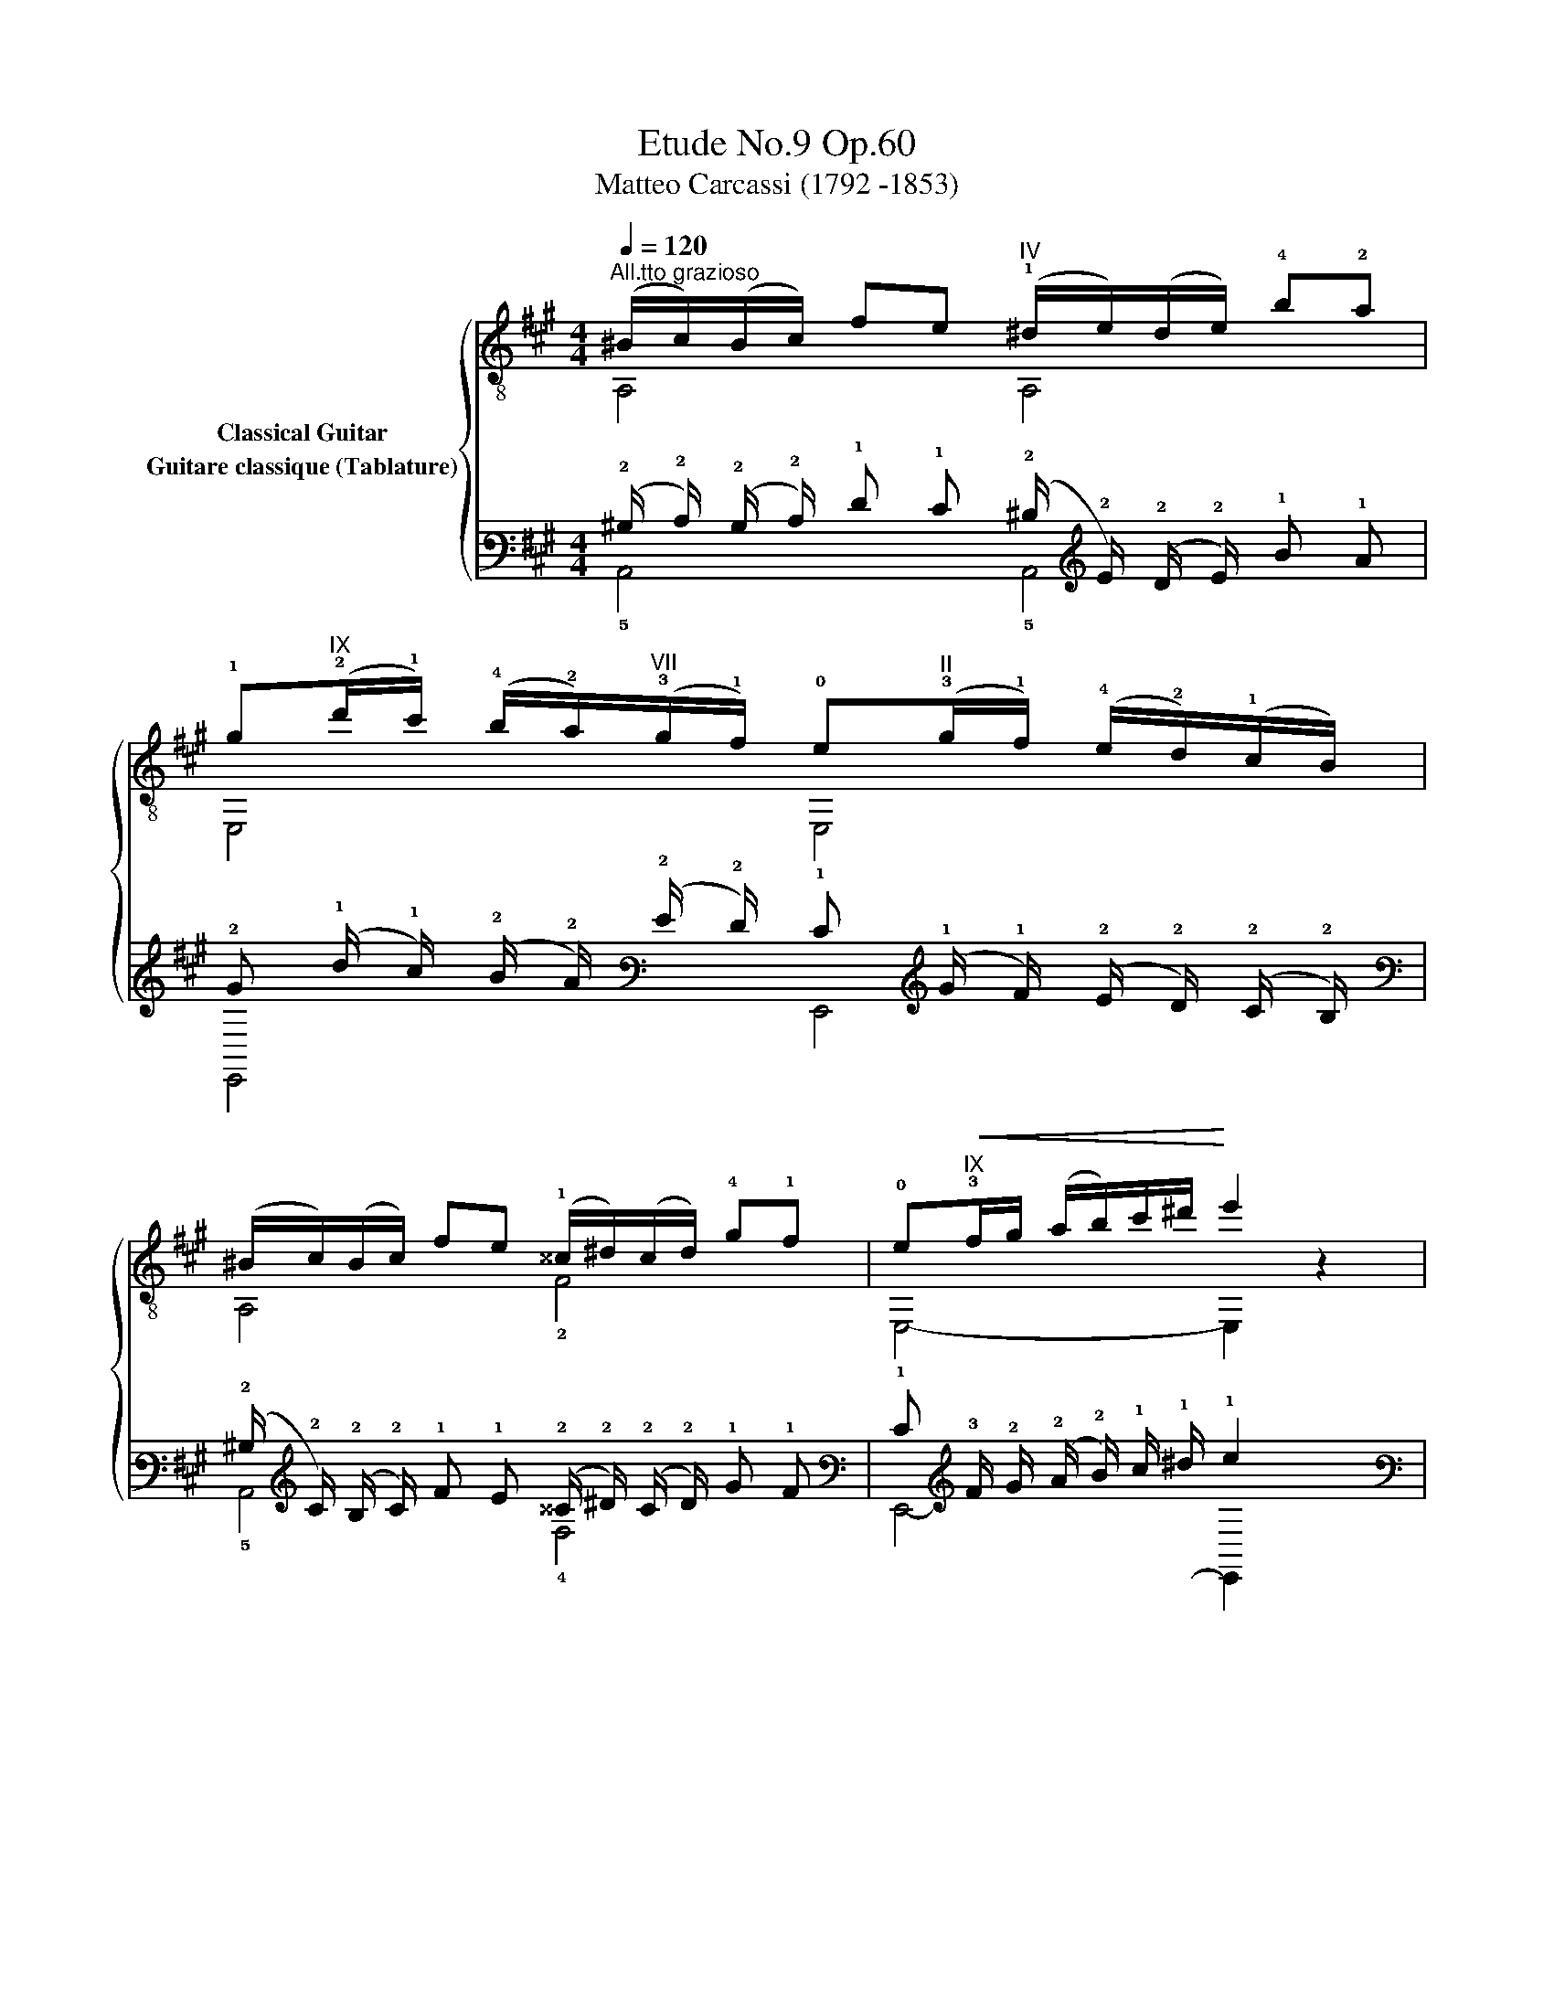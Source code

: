 X:1
T:Etude No.9 Op.60
T:Matteo Carcassi (1792 -1853)
%%score { ( 1 2 ) ( 3 4 ) }
L:1/8
Q:1/4=120
M:4/4
K:A
V:1 treble-8 nm="Classical Guitar"
V:2 treble-8 
V:3 tab stafflines=6 strings=E2,A2,D3,G3,B3,E4 nostems nm="Guitare classique (Tablature)"
V:4 tab stafflines=6 strings=E2,A2,D3,G3,B3,E4 nostems 
V:1
"^All.tto grazioso""_" (^B/c/)(B/c/) fe"^IV" (!1!^d/e/)(d/e/) !4!b!2!a | %1
 !1!g"^IX"(!2!d'/!1!c'/) (!4!b/!2!a/)"^VII"(!3!g/!1!f/) !0!e"^II"(!3!g/!1!f/) (!4!e/!2!d/)(!1!c/B/) | %2
 (^B/c/)(B/c/) fe (!1!^^c/^d/)(c/d/) !4!g!1!f | !0!e"^IX"!<(!!3!f/g/ (a/b/)c'/^d'/!<)! e'2 z2 | %4
"_" (^B/c/)(B/c/) fe (^d/e/)(d/e/) ba |"^VI" (^e/f/)(e/f/) !4!c'!2!b (^a/b/)(a/b/)"^IX" e'd' | %6
 c'(d'/c'/) (b/a/)(g/f/) e(g/f/) (e/d/)(c/B/) | A/B/(c/d/) e/f/g/a/ A2 x2 |: %8
"_" E,(F,/G,/) A,/(B,/C/)^D/ EG (c/B/)(c/B/) | B"^IV"B/c/ (^d/e/)f/g/ a2 z2 | %10
 B,C/^D/ (E/F/)(G/A/) B^d (!4!g/!2!f/)(g/f/) | e"^IX"!3!f/g/ (a/b/)c'/^d'/ e'2 z2 | %12
"_""^VIII" (^^f/g/)(f/g/) ag g(!-(!!1!^b !-)!!1!^d'2) | %13
 (^^f/g/)(f/g/) ag"^₵9" g(!-(!!2!c' !-)!!2!e'2) | %14
"^₵2" f(!-(!!4!a !-)!!4!c'2) !4!^d(!-(!!3!f !-)!!3!b2) | e"^IX"f/g/ (a/b/)c'/^d'/ (e'e)ee || %16
[K:C]"_""^V" (e/f/)(e/f/) ag !0!ecGE | (E/F/)(E/F/) AG FDB,G, | %18
 CG (!2!^F/G/)(F/G/) DG (!2!F/G/)(F/G/) | EG"^IV" (!1!^F/G/)(F/G/) (B/c/)(B/c/) (^d/e/)(d/e/) | %20
 !1!!0![=de]!2!^g (!1!^^f/g/)(f/g/) [de]!2!b (!1!^a/b/)(a/b/) | %21
 !0![ce]!2!a (!1!^g/a/)(g/a/) !0![ce]!2!c' (!1!b/c'/)(b/c'/) | %22
"_" !3!!4![a^d'][ad'] F[ad'] [ad']cBA |"_" [^Ge]e (f/e/)(f/e/) ee' E,[bd'] | %24
 [ac']e (f/e/)(f/e/) ec' E,[c^da] | [Be^g]e (f/e/)(f/e/) (^f/e/)(f/e/) (g/e/)(g/e/) | %26
"_dim." (b/e/)e/e/ (d'/e/)e/e/!>(! (^f/e/)(d/B/) ^G/(E/D/)B,/!>)! || %27
[K:A]"_" (^B/c/)(B/c/) fe (^d/e/)(d/e/) ba | g(d'/c'/) (b/a/)(g/f/) e(g/f/) (e/d/)(c/B/) | %29
 (^B/c/)(B/c/) fe (^^c/^d/)(c/d/) gf | e!<(!f/g/ (a/b/)c'/^d'/!<)! e'2 z2 | %31
"_" (^B/c/)(B/c/) fe (^d/e/)(d/e/) ba | (^e/f/)(e/f/) c'b (^a/b/)(a/b/) e'd' | %33
 c'(d'/c'/) (b/a/)(g/f/) e!>(!(g/f/) (e/d/)(c/B/)!>)! |"_" A/B/(c/d/) e/f/g/a/ A2 x2 :| %35
V:2
 A,4 A,4 | E,4 E,4 | A,4 !2!F4 | E,4- E,2 z2 | A,4 A,4 | D4 D4 | E,4 E,4 | A,4 A,2 z2 |: x6 [EG]2 | %9
 [FA] z z2 z4 | x6 !1![AB]2 | [GB] z z2 z4 | x4 [^B^d] x3 | x4 [ce] x3 | [A,c] z z2 [B,A] z z2 | %15
 [EG] z z2 z4 ||[K:C] x8 | x8 | E,2 z2 G,2 z2 | C2 z2 z4 | E,4 E,4 | A,4 A,4 | !1!F2 F2 FCD^D | %23
 E,6 E,2 | E,6 E,2 | E,2 z2 z4 | x8 ||[K:A] A,4 A,4 | E,4 E,4 | A,4 F4 | E,4- E,2 z2 | A,4 A,4 | %32
 D4 D4 | E,4 E,4 | A,4 A,2 z2 :| %35
V:3
 (!2!^B,/ !2!C/) (!2!B,/ !2!C/) !1!F !1!E (!2!^D/ !2!E/) (!2!D/ !2!E/) !1!B !1!A | %1
 !2!G (!1!d/ !1!c/) (!2!B/ !2!A/) (!2!G/ !2!F/) !1!E (!1!G/ !1!F/) (!2!E/ !2!D/) (!2!C/ !2!B,/) | %2
 (!2!^B,/ !2!C/) (!2!B,/ !2!C/) !1!F !1!E (!2!^^C/ !2!^D/) (!2!C/ !2!D/) !1!G !1!F | %3
 !1!E !3!F/ !2!G/ (!2!A/ !2!B/) !1!c/ !1!^d/ !1!e2 x2 | %4
 (!2!^B,/ !2!C/) (!2!B,/ !2!C/) !1!F !1!E (!2!^D/ !2!E/) (!2!D/ !2!E/) !1!B !1!A | %5
 (!2!^E/ !2!F/) (!2!E/ !2!F/) !1!c !1!B (!1!^A/ !1!B/) (!1!A/ !1!B/) !1!e !1!d | %6
 !1!c (!1!d/ !1!c/) (!2!B/ !2!A/) (!2!G/ !2!F/) !1!E (!1!G/ !1!F/) (!2!E/ !2!D/) (!2!C/ !2!B,/) | %7
 !3!A,/ !3!B,/ (!2!C/ !2!D/) !1!E/ !1!F/ !1!G/ !1!A/ !3!A,2 x2 |: %8
 !6!E,, (!6!F,,/ !6!G,,/) !5!A,,/ (!5!B,,/ !5!C,/) !4!^D,/ !4!E, !3!G, (!2!C/ !2!B,/) (!2!C/ !2!B,/) | %9
 !2!B, !3!B,/ !3!C/ (!2!^D/ !2!E/) !2!F/ !1!G/ !1!A2 x2 | %10
 !5!B,, !5!C,/ !4!^D,/ (!4!E,/ !4!F,/) (!3!G,/ !3!A,/) !2!B, !2!^D (!1!G/ !1!F/) (!1!G/ !1!F/) | %11
 !1!E !3!F/ !2!G/ (!2!A/ !2!B/) !1!c/ !1!^d/ !1!e2 x2 | %12
 (!2!^^F/ !2!G/) (!2!F/ !2!G/) !2!A !2!G !2!G (!-(!!1!^B !-)!!1!^d2) | %13
 (!2!^^F/ !2!G/) (!2!F/ !2!G/) !2!A !2!G !2!G (!-(!!1!c !-)!!1!e2) | %14
 !1!F (!-(!!1!A !-)!!1!c2) !3!^D (!-(!!2!F !-)!!2!B2) | %15
 !1!E !3!F/ !2!G/ (!2!A/ !2!B/) !1!c/ !1!^d/ (!1!e !1!E) !1!E !1!E || %16
[K:C] (!2!E/ !2!F/) (!2!E/ !2!F/) !1!A !2!G !1!E !2!C !3!G, !4!E, | %17
 (!4!E,/ !4!F,/) (!4!E,/ !4!F,/) !3!A, !3!G, !4!F, !4!D, !5!B,, !6!G,, | %18
 !5!C, !3!G, (!4!^F,/ !4!G,/) (!4!F,/ !4!G,/) !4!D, !3!G, (!4!F,/ !4!G,/) (!4!F,/ !4!G,/) | %19
 !4!E, !3!G, (!4!^F,/ !4!G,/) (!4!F,/ !4!G,/) (!3!B,/ !3!C/) (!3!B,/ !3!C/) (!2!^D/ !2!E/) (!2!D/ !2!E/) | %20
 [!2!=D!1!E] !1!^G (!1!^^F/ !1!G/) (!1!F/ !1!G/) [!2!D!1!E] !1!B (!1!^A/ !1!B/) (!1!A/ !1!B/) | %21
 [!2!C!1!E] !1!A (!1!^G/ !1!A/) (!1!G/ !1!A/) [!2!C!1!E] !1!c (!1!B/ !1!c/) (!1!B/ !1!c/) | %22
 [!2!A!1!^d] [!2!A!1!d] x [!2!A!1!d] [!2!A!1!d] !2!C !2!B, !3!A, | %23
 [!3!^G,!1!E] !1!E (!1!F/ !1!E/) (!1!F/ !1!E/) !1!E !1!e x [!2!B!1!d] | %24
 [!2!A!1!c] !1!E (!1!F/ !1!E/) (!1!F/ !1!E/) !1!E !1!c x [!3!C!2!^D!1!A] | %25
 [!3!B,!2!E!1!^G] !1!E (!1!F/ !1!E/) (!1!F/ !1!E/) (!1!^F/ !1!E/) (!1!F/ !1!E/) (!1!G/ !1!E/) (!1!G/ !1!E/) | %26
 (!1!B/ !1!E/) !1!E/ !1!E/ (!1!d/ !1!E/) !1!E/ !1!E/ (!1!^F/ !1!E/) (!2!D/ !2!B,/) !3!^G,/ (!4!E,/ !4!D,/) !5!B,,/ || %27
[K:A] (!2!^B,/ !2!C/) (!2!B,/ !2!C/) !1!F !1!E (!2!^D/ !2!E/) (!2!D/ !2!E/) !1!B !1!A | %28
 !2!G (!1!d/ !1!c/) (!2!B/ !2!A/) (!2!G/ !2!F/) !1!E (!1!G/ !1!F/) (!2!E/ !2!D/) (!2!C/ !2!B,/) | %29
 (!2!^B,/ !2!C/) (!2!B,/ !2!C/) !1!F !1!E (!2!^^C/ !2!^D/) (!2!C/ !2!D/) !1!G !1!F | %30
 !1!E !3!F/ !2!G/ (!2!A/ !2!B/) !1!c/ !1!^d/ !1!e2 x2 | %31
 (!2!^B,/ !2!C/) (!2!B,/ !2!C/) !1!F !1!E (!2!^D/ !2!E/) (!2!D/ !2!E/) !1!B !1!A | %32
 (!2!^E/ !2!F/) (!2!E/ !2!F/) !1!c !1!B (!1!^A/ !1!B/) (!1!A/ !1!B/) !1!e !1!d | %33
 !1!c (!1!d/ !1!c/) (!2!B/ !2!A/) (!2!G/ !2!F/) !1!E (!1!G/ !1!F/) (!2!E/ !2!D/) (!2!C/ !2!B,/) | %34
 !3!A,/ !3!B,/ (!2!C/ !2!D/) !1!E/ !1!F/ !1!G/ !1!A/ !3!A,2 x2 :| %35
V:4
 !5!A,,4 !5!A,,4 | !6!E,,4 !6!E,,4 | !5!A,,4 !4!F,4 | !6!E,,4- !6!E,,2 x2 | !5!A,,4 !5!A,,4 | %5
 !4!D,4 !4!D,4 | !6!E,,4 !6!E,,4 | !5!A,,4 !5!A,,2 x2 |: x6 [!4!E,!3!G,]2 | [!4!F,!3!A,] x x2 x4 | %10
 x6 [!4!A,!2!B,]2 | [!3!G,!2!B,] x x2 x4 | x4 [!4!^B,!3!^D] x3 | x4 [!4!C!3!E] x3 | %14
 [!5!A,,!2!C] x x2 [!6!B,,!4!A,] x x2 | [!4!E,!3!G,] x x2 x4 ||[K:C] x8 | x8 | %18
 !6!E,,2 x2 !6!G,,2 x2 | !5!C,2 x2 x4 | !6!E,,4 !6!E,,4 | !5!A,,4 !5!A,,4 | %22
 !5!F,2 !5!F,2 !5!F, !5!C, !4!D, !4!^D, | !6!E,,6 !6!E,,2 | !6!E,,6 !6!E,,2 | !6!E,,2 x2 x4 | x8 || %27
[K:A] !5!A,,4 !5!A,,4 | !6!E,,4 !6!E,,4 | !5!A,,4 !4!F,4 | !6!E,,4- !6!E,,2 x2 | !5!A,,4 !5!A,,4 | %32
 !4!D,4 !4!D,4 | !6!E,,4 !6!E,,4 | !5!A,,4 !5!A,,2 x2 :| %35

